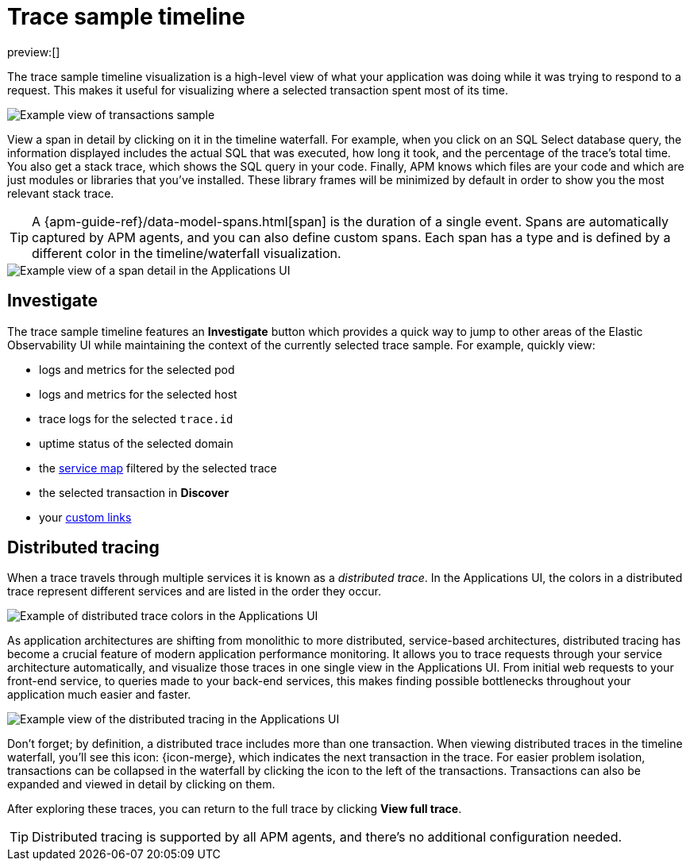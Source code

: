 [[observability-apm-trace-sample-timeline]]
= Trace sample timeline

// :keywords: serverless, observability, reference

preview:[]

The trace sample timeline visualization is a high-level view of what your application was doing while it was trying to respond to a request.
This makes it useful for visualizing where a selected transaction spent most of its time.

[role="screenshot"]
image::images/transactions/apm-transaction-sample.png[Example view of transactions sample]

View a span in detail by clicking on it in the timeline waterfall.
For example, when you click on an SQL Select database query,
the information displayed includes the actual SQL that was executed, how long it took,
and the percentage of the trace's total time.
You also get a stack trace, which shows the SQL query in your code.
Finally, APM knows which files are your code and which are just modules or libraries that you've installed.
These library frames will be minimized by default in order to show you the most relevant stack trace.

[TIP]
====
A {apm-guide-ref}/data-model-spans.html[span] is the duration of a single event.
Spans are automatically captured by APM agents, and you can also define custom spans.
Each span has a type and is defined by a different color in the timeline/waterfall visualization.
====

[role="screenshot"]
image::images/spans/apm-span-detail.png[Example view of a span detail in the Applications UI]

[discrete]
[[observability-apm-trace-sample-timeline-investigate]]
== Investigate

The trace sample timeline features an **Investigate** button which provides a quick way to jump
to other areas of the Elastic Observability UI while maintaining the context of the currently selected trace sample.
For example, quickly view:

* logs and metrics for the selected pod
* logs and metrics for the selected host
* trace logs for the selected `trace.id`
* uptime status of the selected domain
* the <<observability-apm-service-map,service map>> filtered by the selected trace
* the selected transaction in **Discover**
* your <<observability-apm-create-custom-links,custom links>>

[discrete]
[[observability-apm-trace-sample-timeline-distributed-tracing]]
== Distributed tracing

When a trace travels through multiple services it is known as a _distributed trace_.
In the Applications UI, the colors in a distributed trace represent different services and
are listed in the order they occur.

[role="screenshot"]
image::images/spans/apm-services-trace.png[Example of distributed trace colors in the Applications UI]

As application architectures are shifting from monolithic to more distributed, service-based architectures,
distributed tracing has become a crucial feature of modern application performance monitoring.
It allows you to trace requests through your service architecture automatically, and visualize those traces in one single view in the Applications UI.
From initial web requests to your front-end service, to queries made to your back-end services,
this makes finding possible bottlenecks throughout your application much easier and faster.

[role="screenshot"]
image::images/spans/apm-distributed-tracing.png[Example view of the distributed tracing in the Applications UI]

Don't forget; by definition, a distributed trace includes more than one transaction.
When viewing distributed traces in the timeline waterfall,
you'll see this icon: {icon-merge},
which indicates the next transaction in the trace.
For easier problem isolation, transactions can be collapsed in the waterfall by clicking
the icon to the left of the transactions.
Transactions can also be expanded and viewed in detail by clicking on them.

After exploring these traces,
you can return to the full trace by clicking **View full trace**.

[TIP]
====
Distributed tracing is supported by all APM agents, and there's no additional configuration needed.
====
